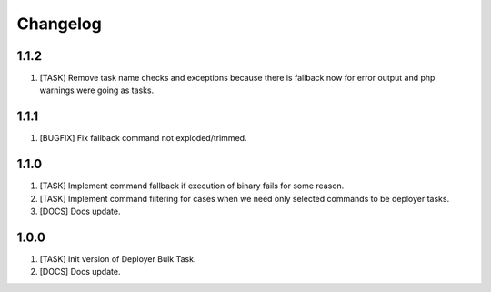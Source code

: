 
Changelog
---------

1.1.2
~~~~~

1) [TASK] Remove task name checks and exceptions because there is fallback
   now for error output and php warnings were going as tasks.

1.1.1
~~~~~

1) [BUGFIX] Fix fallback command not exploded/trimmed.

1.1.0
~~~~~

1) [TASK] Implement command fallback if execution of binary fails for some reason.
2) [TASK] Implement command filtering for cases when we need only selected commands to be deployer tasks.
3) [DOCS] Docs update.

1.0.0
~~~~~

1) [TASK] Init version of Deployer Bulk Task.
2) [DOCS] Docs update.